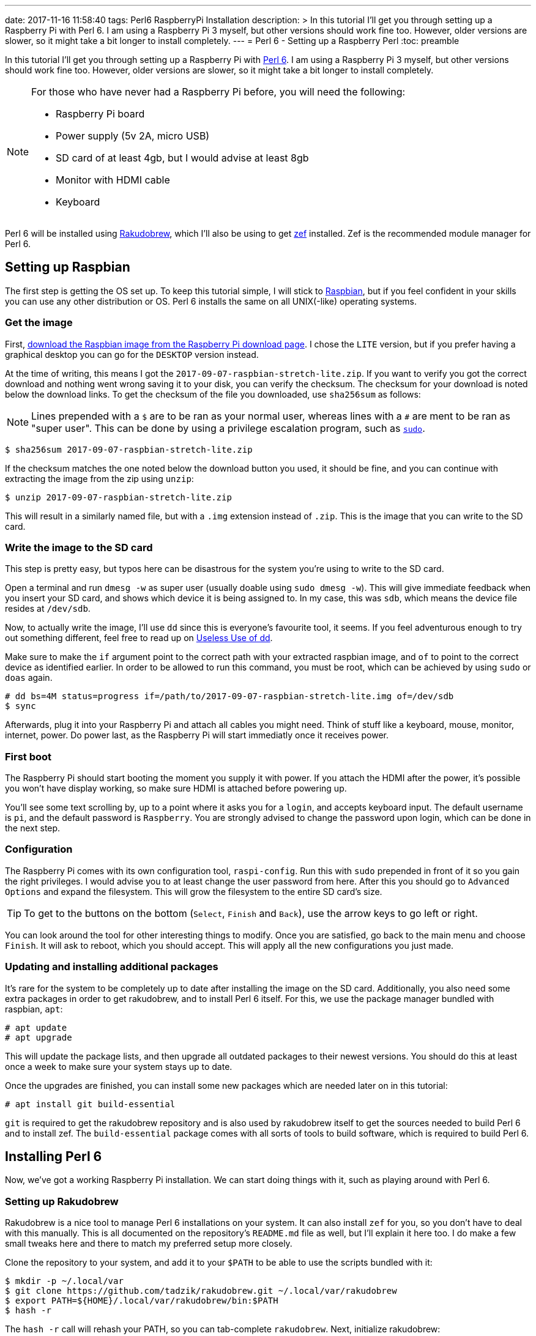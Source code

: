 ---
date: 2017-11-16 11:58:40
tags: Perl6 RaspberryPi Installation
description: >
  In this tutorial I'll get you through setting up a Raspberry Pi with Perl 6.
  I am using a Raspberry Pi 3 myself, but other versions should work fine too.
  However, older versions are slower, so it might take a bit longer to install
  completely.
---
= Perl 6 - Setting up a Raspberry Perl
:toc: preamble

In this tutorial I'll get you through setting up a Raspberry Pi with
https://perl6.org/[Perl 6]. I am using a Raspberry Pi 3 myself, but other
versions should work fine too. However, older versions are slower, so it might
take a bit longer to install completely.

[NOTE]
====
For those who have never had a Raspberry Pi before, you will need
the following:

- Raspberry Pi board
- Power supply (5v 2A, micro USB)
- SD card of at least 4gb, but I would advise at least 8gb
- Monitor with HDMI cable
- Keyboard
====

Perl 6 will be installed using
https://github.com/tadzik/rakudobrew[Rakudobrew], which I'll also be using to
get https://github.com/ugexe/zef[zef] installed. Zef is the recommended module
manager for Perl 6.

== Setting up Raspbian

The first step is getting the OS set up. To keep this tutorial simple, I will
stick to https://www.raspbian.org/[Raspbian], but if you feel confident in your
skills you can use any other distribution or OS. Perl 6 installs the same on
all UNIX(-like) operating systems.

=== Get the image

First, https://www.Raspberrypi.org/downloads/raspbian/[download the Raspbian
image from the Raspberry Pi download page]. I chose the `LITE` version, but if
you prefer having a graphical desktop you can go for the `DESKTOP` version
instead.

At the time of writing, this means I got the
`2017-09-07-raspbian-stretch-lite.zip`. If you want to verify you got the
correct download and nothing went wrong saving it to your disk, you can verify
the checksum. The checksum for your download is noted below the download links.
To get the checksum of the file you downloaded, use `sha256sum` as follows:

NOTE: Lines prepended with a `$` are to be ran as your normal user, whereas
lines with a `#` are ment to be ran as "super user". This can be done by using
a privilege escalation program, such as
https://www.linux.com/blog/how-use-sudo-and-su-commands-linux-introduction[`sudo`].

[source]
----
$ sha256sum 2017-09-07-raspbian-stretch-lite.zip
----

If the checksum matches the one noted below the download button you used, it
should be fine, and you can continue with extracting the image from the zip
using `unzip`:

[source]
----
$ unzip 2017-09-07-raspbian-stretch-lite.zip
----

This will result in a similarly named file, but with a `.img` extension instead
of `.zip`. This is the image that you can write to the SD card.

=== Write the image to the SD card

This step is pretty easy, but typos here can be disastrous for the system
you're using to write to the SD card.

Open a terminal and run `dmesg -w` as super user (usually doable using `sudo
dmesg -w`). This will give immediate feedback when you insert your SD card, and
shows which device it is being assigned to. In my case, this was `sdb`, which
means the device file resides at `/dev/sdb`.

Now, to actually write the image, I'll use `dd` since this is everyone's
favourite tool, it seems. If you feel adventurous enough to try out something
different, feel free to read up on
https://www.vidarholen.net/contents/blog/?p=479[Useless Use of dd].

Make sure to make the `if` argument point to the correct path with your
extracted raspbian image, and `of` to point to the correct device as identified
earlier. In order to be allowed to run this command, you must be root, which
can be achieved by using `sudo` or `doas` again.

[source]
----
# dd bs=4M status=progress if=/path/to/2017-09-07-raspbian-stretch-lite.img of=/dev/sdb
$ sync
----

Afterwards, plug it into your Raspberry Pi and attach all cables you might
need. Think of stuff like a keyboard, mouse, monitor, internet, power. Do power
last, as the Raspberry Pi will start immediatly once it receives power.

=== First boot

The Raspberry Pi should start booting the moment you supply it with power. If
you attach the HDMI after the power, it's possible you won't have display
working, so make sure HDMI is attached before powering up.

You'll see some text scrolling by, up to a point where it asks you for a
`login`, and accepts keyboard input. The default username is `pi`, and the
default password is `Raspberry`. You are strongly advised to change the
password upon login, which can be done in the next step.

=== Configuration

The Raspberry Pi comes with its own configuration tool, `raspi-config`. Run
this with `sudo` prepended in front of it so you gain the right privileges. I
would advise you to at least change the user password from here. After this you
should go to `Advanced Options` and expand the filesystem. This will grow the
filesystem to the entire SD card's size.

TIP: To get to the buttons on the bottom (`Select`, `Finish` and `Back`), use
the arrow keys to go left or right.

You can look around the tool for other interesting things to modify. Once you
are satisfied, go back to the main menu and choose `Finish`. It will ask to
reboot, which you should accept. This will apply all the new configurations you
just made.

=== Updating and installing additional packages

It's rare for the system to be completely up to date after installing the image
on the SD card. Additionally, you also need some extra packages in order to get
rakudobrew, and to install Perl 6 itself. For this, we use the package manager
bundled with raspbian, `apt`:

[source]
----
# apt update
# apt upgrade
----

This will update the package lists, and then upgrade all outdated packages to
their newest versions. You should do this at least once a week to make sure
your system stays up to date.

Once the upgrades are finished, you can install some new packages which are
needed later on in this tutorial:

[source]
----
# apt install git build-essential
----

`git` is required to get the rakudobrew repository and is also used by
rakudobrew itself to get the sources needed to build Perl 6 and to install zef.
The `build-essential` package comes with all sorts of tools to build software,
which is required to build Perl 6.

== Installing Perl 6

Now, we've got a working Raspberry Pi installation. We can start doing things
with it, such as playing around with Perl 6.

=== Setting up Rakudobrew

Rakudobrew is a nice tool to manage Perl 6 installations on your system. It can
also install `zef` for you, so you don't have to deal with this manually. This
is all documented on the repository's `README.md` file as well, but I'll
explain it here too. I do make a few small tweaks here and there to match my
preferred setup more closely.

Clone the repository to your system, and add it to your `$PATH` to be able to
use the scripts bundled with it:

[source]
----
$ mkdir -p ~/.local/var
$ git clone https://github.com/tadzik/rakudobrew.git ~/.local/var/rakudobrew
$ export PATH=${HOME}/.local/var/rakudobrew/bin:$PATH
$ hash -r
----

The `hash -r` call will rehash your PATH, so you can tab-complete `rakudobrew`.
Next, initialize rakudobrew:

[source]
----
$ rakudobrew init
----

This will give you a notification to automatically load rakudobrew next time.
It is advised you follow that message, so you won't have to do it manually each
time you log in to the system.

=== Installing Perl 6 with MoarVM backend

Now that rakudobrew is installed and available to use, it's time to make use of
it to install Perl 6.

[source]
----
$ rakudobrew build moar
----

=== Installing zef, the module manager

Getting zef to work isn't much harder than installing Perl 6, but its a lot
faster. You can have rakudobrew take care of this too:

[source]
----
$ rakudobrew build zef
----

== Final words

And that should be it, you now have a working Perl 6 installation with the zef
module manager to take care of installing and upgrading modules. Now you just
need to come up with a nice project to work on to start using and learning the
wonders of Perl 6.

If you need any help on getting started, try the `#perl6` IRC channel on
Freenode, or check out some of the Perl 6 documentation and introduction sites:

- https://docs.perl6.org/
- http://perl6intro.com/

For starting projects that are easy to start with and can bring quick results,
consider making an IRC bot using
https://github.com/zoffixznet/perl6-IRC-Client[`IRC::Client`], or a small web
application using https://github.com/Bailador/Bailador[`Bailador`].
